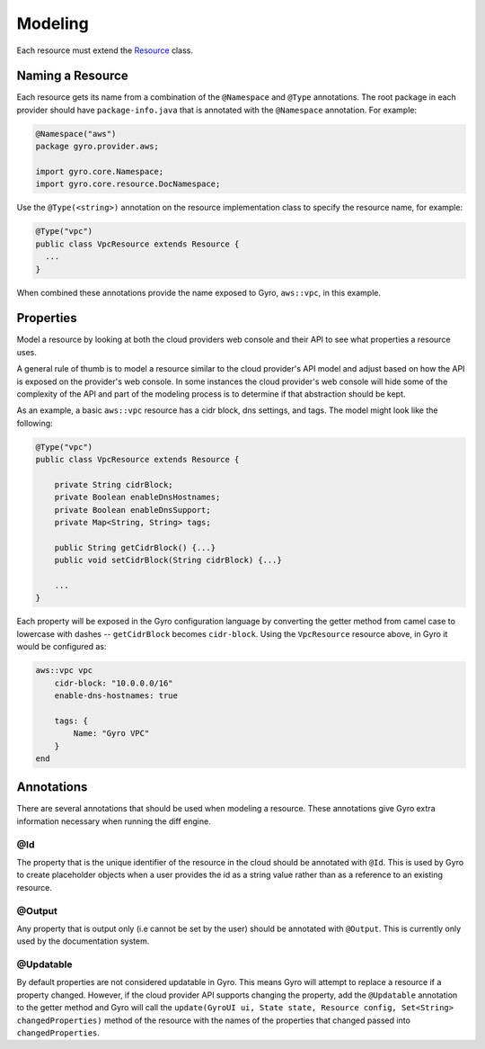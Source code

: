 Modeling
========

Each resource must extend the `Resource <https://github.com/perfectsense/gyro/blob/master/core/src/main/java/gyro/core/resource/Resource.java>`_
class.

Naming a Resource
-----------------

Each resource gets its name from a combination of the ``@Namespace`` and ``@Type`` annotations. The root package in
each provider should have ``package-info.java`` that is annotated with the ``@Namespace`` annotation. For example:

.. code-block:: java

    @Namespace("aws")
    package gyro.provider.aws;

    import gyro.core.Namespace;
    import gyro.core.resource.DocNamespace;

Use the ``@Type(<string>)`` annotation on the resource implementation class to specify the resource name, for
example:

.. code-block:: java

    @Type("vpc")
    public class VpcResource extends Resource {
      ...
    }

When combined these annotations provide the name exposed to Gyro, ``aws::vpc``, in this example.

Properties
----------

Model a resource by looking at both the cloud providers web console and their API to see what properties a
resource uses.

A general rule of thumb is to model a resource similar to the cloud provider's API model and adjust based on how the
API is exposed on the provider's web console. In some instances the cloud provider's web console will hide some of the
complexity of the API and part of the modeling process is to determine if that abstraction should be kept.

As an example, a basic ``aws::vpc`` resource has a cidr block, dns settings, and tags. The model might look like
the following:

.. code-block:: java

    @Type("vpc")
    public class VpcResource extends Resource {

        private String cidrBlock;
        private Boolean enableDnsHostnames;
        private Boolean enableDnsSupport;
        private Map<String, String> tags;

        public String getCidrBlock() {...}
        public void setCidrBlock(String cidrBlock) {...}

        ...
    }

Each property will be exposed in the Gyro configuration language by converting the getter method from camel case to
lowercase with dashes -- ``getCidrBlock`` becomes ``cidr-block``. Using the ``VpcResource`` resource above, in Gyro
it would be configured as:

.. code-block:: java

    aws::vpc vpc
        cidr-block: "10.0.0.0/16"
        enable-dns-hostnames: true

        tags: {
            Name: "Gyro VPC"
        }
    end

Annotations
-----------

There are several annotations that should be used when modeling a resource. These annotations give Gyro extra
information necessary when running the diff engine.

@Id
~~~

The property that is the unique identifier of the resource in the cloud should be annotated with ``@Id``. This is
used by Gyro to create placeholder objects when a user provides the id as a string value rather than as a
reference to an existing resource.

@Output
~~~~~~~

Any property that is output only (i.e cannot be set by the user) should be annotated with ``@Output``. This is currently
only used by the documentation system.

@Updatable
~~~~~~~~~~

By default properties are not considered updatable in Gyro. This means Gyro will attempt to replace a resource
if a property changed. However, if the cloud provider API supports changing the property, add the ``@Updatable``
annotation to the getter method and Gyro will call the ``update(GyroUI ui, State state, Resource config, Set<String> changedProperties)``
method of the resource with the names of the properties that changed passed into ``changedProperties``.
